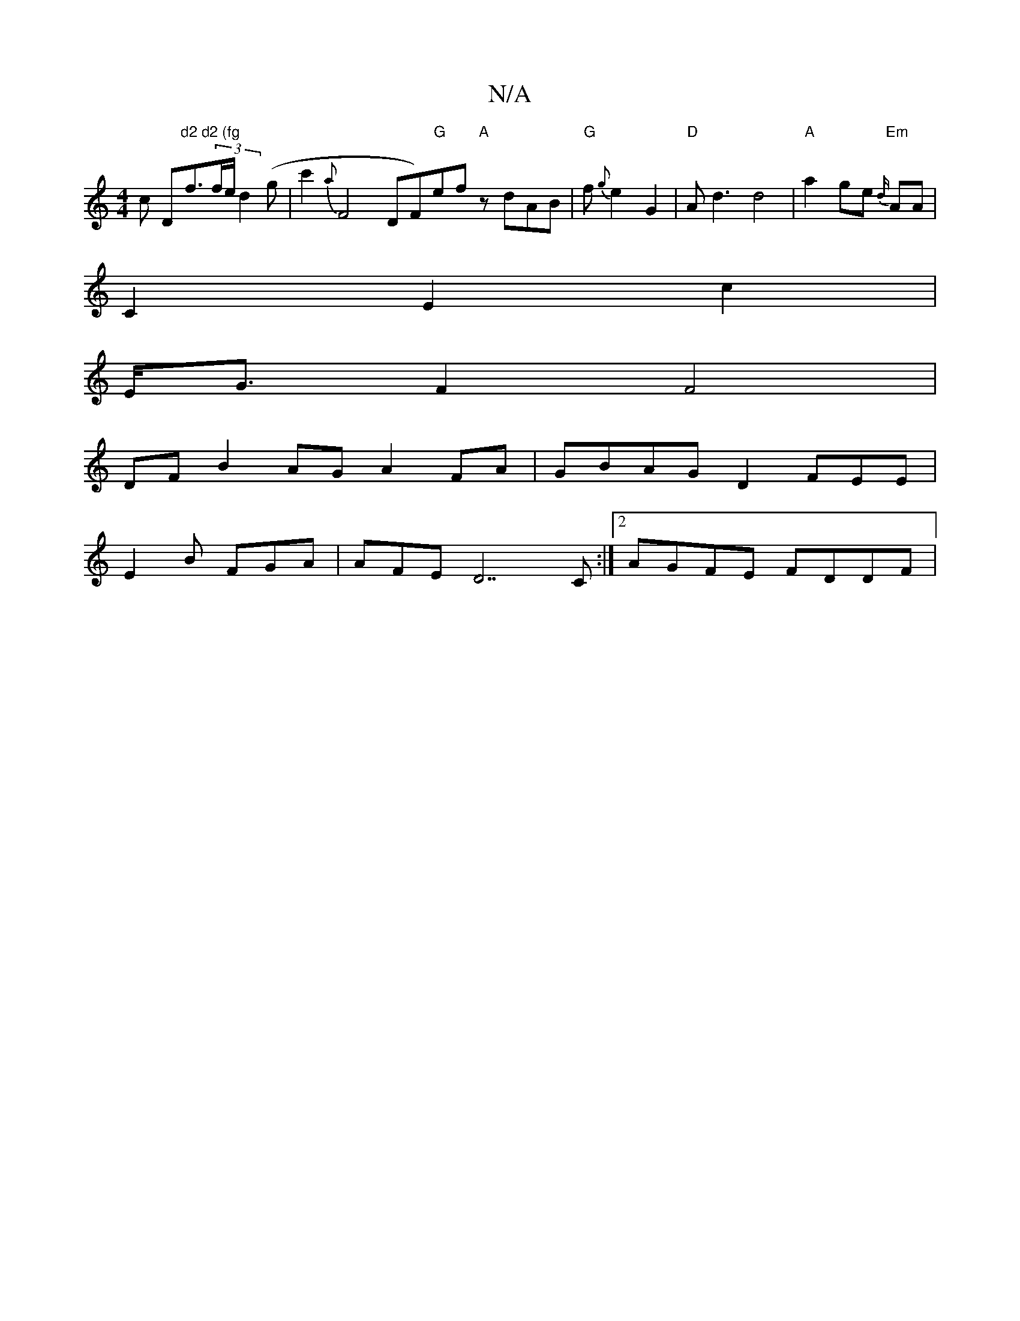 X:1
T:N/A
M:4/4
R:N/A
K:Cmajor
ick " "D"d2 d2 (fg"f3/2(3f/e/d2(g | c'2 {a}F4 DF)"G"ef "A"zdAB | "G" f{g}e2 G2 | "D" Ad3 d4|"A"a2ge "Em"{d/}AA |
C2- E2 c2 |
E<G F2 F4 |
DF B2 AG A2 FA-|GBAG D2 FEE|
E2B FGA | AFE D7c, :|2 AGFE FDDF |